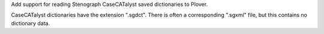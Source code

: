 Add support for reading Stenograph CaseCATalyst saved dictionaries to Plover.

CaseCATalyst dictionaries have the extension ".sgdct". There is
often a corresponding ".sgxml" file, but this contains no dictionary
data.


